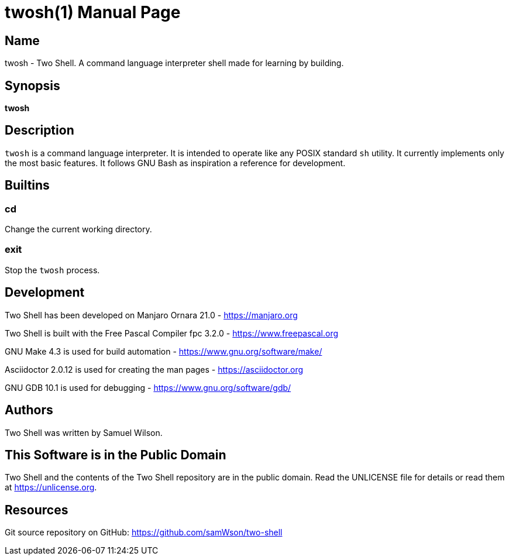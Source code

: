 = twosh(1)
Samuel Wilson
:doctype: manpage

== Name

twosh - Two Shell. A command language interpreter shell made for learning by building.

== Synopsis

*twosh*

== Description

`twosh` is a command language interpreter. It is intended to operate like any POSIX standard `sh` utility. It currently implements only the most basic features. It follows GNU Bash as inspiration a reference for development.

== Builtins

=== cd

Change the current working directory.

=== exit

Stop the `twosh` process.

== Development

Two Shell has been developed on Manjaro Ornara 21.0 - https://manjaro.org

Two Shell is built with the Free Pascal Compiler fpc 3.2.0 - https://www.freepascal.org

GNU Make 4.3 is used for build automation - https://www.gnu.org/software/make/

Asciidoctor 2.0.12 is used for creating the man pages - https://asciidoctor.org

GNU GDB 10.1 is used for debugging - https://www.gnu.org/software/gdb/

== Authors

Two Shell was written by Samuel Wilson.

== This Software is in the Public Domain

Two Shell and the contents of the Two Shell repository are in the public domain. Read the UNLICENSE file for details or read them at https://unlicense.org.

== Resources

Git source repository on GitHub: https://github.com/samWson/two-shell
